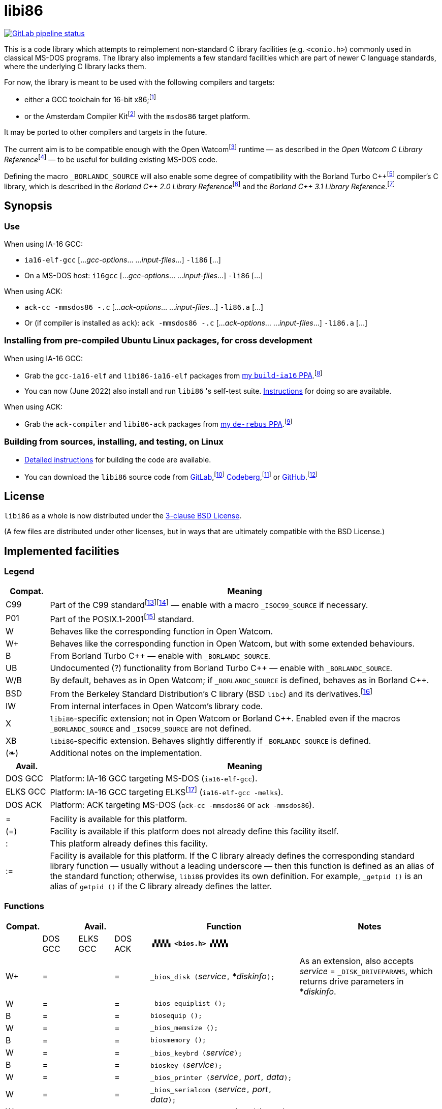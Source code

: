 = libi86

// Macros to work around AsciiDoc lossage. :-|
:plus: +
:lowline: _
:or: |
:nbsp:  
:bcmt: /*{nbsp}
:ecmt: {nbsp}*/
:bopt: [
:eopt: ]

https://gitlab.com/tkchia/libi86/-/commits/master[image:https://gitlab.com/tkchia/libi86/badges/master/pipeline.svg["GitLab pipeline status"]]

This is a code library which attempts to reimplement non-standard C library facilities (e.g. `<conio.h>`) commonly used in classical MS-DOS programs.  The library also implements a few standard facilities which are part of newer C language standards, where the underlying C library lacks them.

:fn-tkchia-22: footnote:tkchia-22[https://github.com/tkchia/build-ia16/.]
:fn-given-21: footnote:given-21[https://github.com/davidgiven/ack.]

For now, the library is meant to be used with the following compilers and targets:

  * either a GCC toolchain for 16-bit x86;{fn-tkchia-22}
  * or the Amsterdam Compiler Kit{fn-given-21} with the `msdos86` target platform.

It may be ported to other compilers and targets in the future.

:fn-ow: footnote:ow[https://github.com/open-watcom/open-watcom-v2/.]
:fn-ow-22: footnote:ow-2022[Open Watcom Contributors, et al.  Open Watcom C Library Reference, 2022.  https://github.com/open-watcom/open-watcom-v2-wikidocs/blob/master/docs/clib.pdf.  Retrieved on 6 Jan 2022.]

The current aim is to be compatible enough with the Open Watcom{fn-ow} runtime — as described in the __Open Watcom C Library Reference__{fn-ow-22} — to be useful for building existing MS-DOS code.

:fn-borland: footnote:borland[http://cc.embarcadero.com/Item/25636.]
:fn-borland-91: footnote:borland-91[Borland International.  Borland C{plus}{plus} 2.0 Library Reference, 1991.  https://archive.org/details/bitsavers_borlandborn2.0LibraryReference1991_17218611.]
:fn-borland-92: footnote:borland-92[Borland International.  Borland C{plus}{plus} 3.1 Library Reference, 1991--1992.  https://archive.org/details/bitsavers_borlandborn3.1LibraryReference1992_19008612.]

Defining the macro `_BORLANDC_SOURCE` will also enable some degree of compatibility with the Borland Turbo C{plus}{plus}{fn-borland} compiler's C library, which is described in the __Borland C{plus}{plus} 2.0 Library Reference__{fn-borland-91} and the __Borland C{plus}{plus} 3.1 Library Reference__.{fn-borland-92}

== Synopsis

=== Use

When using IA-16 GCC:

  * `ia16-elf-gcc` [..._gcc-options_... ..._input-files_...] `-li86` [...]
  * On a MS-DOS host: `i16gcc` [..._gcc-options_... ..._input-files_...] `-li86` [...]

When using ACK:

  * `ack-cc -mmsdos86 -.c` [..._ack-options_... ..._input-files_...] `-li86.a` [...]
  * Or (if compiler is installed as `ack`): `ack -mmsdos86 -.c` [..._ack-options_... ..._input-files_...] `-li86.a` [...]

=== Installing from pre-compiled Ubuntu Linux packages, for cross development

When using IA-16 GCC:

:fn-tkchia-22b: footnote:tkchia-22b[https://launchpad.net/~tkchia/+archive/ubuntu/build-ia16/.]

  * Grab the `gcc-ia16-elf` and `libi86-ia16-elf` packages from https://launchpad.net/~tkchia/+archive/ubuntu/build-ia16/[my `build-ia16` PPA].{fn-tkchia-22b}
  * You can now (June 2022) also install and run `libi86` 's self-test suite.  link:doc/ppa-test.md[Instructions] for doing so are available.

When using ACK:

:fn-tkchia-22c: footnote:tkchia-22c[https://launchpad.net/~tkchia/+archive/ubuntu/de-rebus/.]

  * Grab the `ack-compiler` and `libi86-ack` packages from https://launchpad.net/~tkchia/+archive/ubuntu/de-rebus/[my `de-rebus` PPA].{fn-tkchia-22c}

=== Building from sources, installing, and testing, on Linux

:fn-tkchia-22d: footnote:tkchia-22d[https://gitlab.com/tkchia/libi86.]
:fn-tkchia-22e: footnote:tkchia-22e[https://codeberg.org/tkchia/libi86.]
:fn-tkchia-22f: footnote:tkchia-22f[https://github.com/tkchia/libi86.]

  * link:doc/linux-build.asciidoc[Detailed instructions] for building the code are available.
  * You can download the `libi86` source code from https://gitlab.com/tkchia/libi86[GitLab],{fn-tkchia-22d} https://codeberg.org/tkchia/libi86[Codeberg],{fn-tkchia-22e} or https://github.com/tkchia/libi86[GitHub].{fn-tkchia-22f}

== License

`libi86` as a whole is now distributed under the link:LICENSE[3-clause BSD License].

(A few files are distributed under other licenses, but in ways that are ultimately compatible with the BSD License.)

== Implemented facilities

=== Legend

:fn-elks-22: footnote:elks-22[https://github.com/jbruchon/elks/.]
:fn-iso-iec-99: footnote:iso-iec-99[International Organization for Standardization, and International Electrotechnical Commission.  ISO/IEC 9899:1999: Programming Languages: C, 1999.]
:fn-iso-iec-07: footnote:iso-iec-07[International Organization for Standardization, and International Electrotechnical Commission.  ISO/IEC 9899:TC3: Committee Draft — September 7, 2007.  WG14/N1256, 2007.  http://www.open-std.org/jtc1/sc22/wg14/www/docs/n1256.pdf.]
:fn-ieee-04: footnote:ieee-04[Institute of Electrical and Electronics Engineers, and The Open Group.  IEEE Std 1003.1, 2004 Edition, 2004.  https://pubs.opengroup.org/onlinepubs/009695399/.]
:fn-freebsd-23: footnote:freebsd-23[See e.g.: FreeBSD Project.  FreeBSD Manual Pages, 2023.  https://man.freebsd.org/cgi/man.cgi.]

[cols=">1,9"]
|===
| Compat. | Meaning

| C99 | Part of the C99 standard{fn-iso-iec-99}{fn-iso-iec-07} — enable with a macro `_ISOC99_SOURCE` if necessary.
| P01 | Part of the POSIX.1-2001{fn-ieee-04} standard.
|   W | Behaves like the corresponding function in Open Watcom.
|  W+ | Behaves like the corresponding function in Open Watcom, but with some extended behaviours.
|   B | From Borland Turbo C{plus}{plus} — enable with `_BORLANDC_SOURCE`.
|  UB | Undocumented (?) functionality from Borland Turbo C{plus}{plus} — enable with `_BORLANDC_SOURCE`.
| W/B | By default, behaves as in Open Watcom; if `_BORLANDC_SOURCE` is defined, behaves as in Borland C{plus}{plus}.
| BSD | From the Berkeley Standard Distribution's C library (BSD `libc`) and its derivatives.{fn-freebsd-23}
|  IW | From internal interfaces in Open Watcom's library code.
|   X | `libi86`-specific extension; not in Open Watcom or Borland C{plus}{plus}.  Enabled even if the macros `_BORLANDC_SOURCE` and `_ISOC99_SOURCE` are not defined.
|  XB | `libi86`-specific extension.  Behaves slightly differently if `_BORLANDC_SOURCE` is defined.
| (❧) | Additional notes on the implementation.
|===

[cols=">1,9"]
|===
| Avail.   | Meaning

| DOS  GCC | Platform: IA-16 GCC targeting MS-DOS (`ia16-elf-gcc`).
| ELKS GCC | Platform: IA-16 GCC targeting ELKS{fn-elks-22} (`ia16-elf-gcc -melks`).
| DOS  ACK | Platform: ACK targeting MS-DOS (`ack-cc -mmsdos86` or `ack -mmsdos86`).
2+|
|    =     | Facility is available for this platform.
|   (=)    | Facility is available if this platform does not already define this facility itself.
|    :     | This platform already defines this facility.
|   :=     | Facility is available for this platform.  If the C library already defines the corresponding standard library function — usually without a leading underscore — then this function is defined as an alias of the standard function; otherwise, `libi86` provides its own definition.  For example, ``_getpid ()`` is an alias of ``getpid ()`` if the C library already defines the latter.
|===

=== Functions

:im-dir-h: link:doc/implem-notes.asciidoc#user-content-dir-h[(❧)]
:im-direct-h: link:doc/implem-notes.asciidoc#user-content-direct-h[(❧)]
:im-dos-h: link:doc/implem-notes.asciidoc#user-content-dos-h[(❧)]
:im-process-h: link:doc/implem-notes.asciidoc#user-content-process-h[(❧)]
:im-stdlib-h: link:doc/implem-notes.asciidoc#user-content-libi86stdlib-h[(❧)]

[cols=">1,>1,>1,>1,4,4"]
|===
| Compat. 3+| Avail.    | Function | Notes

|           | DOS GCC | ELKS GCC | DOS ACK 2+| **``▗▚▚▚▚ <bios.h> ▞▞▞▞▖``**
|        W+ | = |   | = | ``_bios_disk (``__service__``,`` *__diskinfo__``);`` | As an extension, also accepts _service_ = ``_DISK_DRIVEPARAMS``, which returns drive parameters in *__diskinfo__.
|         W | = |   | = | ``_bios_equiplist ();`` |
|         B | = |   | = | ``biosequip ();`` |
|         W | = |   | = | ``_bios_memsize ();`` |
|         B | = |   | = | ``biosmemory ();`` |
|         W | = |   | = | ``_bios_keybrd (``__service__``);`` |
|         B | = |   | = | ``bioskey (``__service__``);`` |
|         W | = |   | = | ``_bios_printer (``__service__``,`` __port__``,`` __data__``);`` |
|         W | = |   | = | ``_bios_serialcom (``__service__``,`` __port__``,`` __data__``);`` |
|         W | = |   | = | ``_bios_timeofday (``__service__``,`` *__timeval__``);`` |
|         X | = |   | = | ``_bios_joystick (unsigned`` __service__``,`` ``union _joyinfo_t`` *__joyinfo__``);`` | Reads joystick status via ``int 0x15`` function ``0x84``.
6+|
|           | DOS GCC | ELKS GCC | DOS ACK 2+a| **``▗▚▚▚▚ <conio.h> ▞▞▞▞▖``**

			* **If `_BORLANDC_SOURCE` is defined, ``<conio.h>`` switches to an alternate implementation of the console output routines which is based on ``<graph.h>`` facilities.**

|       W/B | = |   | = | *``cgets (``*__buf__``);`` |
|       W/B | = |   | = | ``cprintf (``*__fmt__``, ...);`` |
|       W/B | = |   | = | ``cputs (``*__buf__``);`` |
|       W/B | = |   | = | ``cscanf (``*__fmt__``, ...);`` |
|         W | = |   | = | ``getch ();`` |
|         W | = |   | = | ``_getch ();`` |
|       W/B | = |   | = | ``getche ();`` |
|         W | = |   | = | ``_getche ();`` |
|         W | = |   | = | ``kbhit ();`` |
|         W | = |   | = | ``_kbhit ();`` |
|         W | = | = | = | ``ungetch (``__ch__``);`` |
|         W | = |   | = | ``_ungetch (``__ch__``);`` |
|       W/B | = |   | = | ``putch (``__ch__``);`` |
|       W/B | = |   | = | ``vcprintf (``*__fmt__``,`` __ap__``);`` |
|       W/B | = |   | = | ``vcscanf (``*__fmt__``,`` __ap__``);`` |
6+|
|         B | = |   | = | ``clreol ();`` |
|         B | = |   | = | ``clrscr ();`` |
|         B | = |   | = | ``delline ();`` |
|         B | = |   | = | *``getpass (``*__prompt__``);`` |
|         B | = |   | = | ``gettextinfo (``*__text-info__``);`` | If the active video mode is a SuperVGA mode, __text-info__``\->currmode`` may be invalid.
|         B | = |   | = | ``gotoxy (``__x__``,`` __y__``);`` |
|         B | = |   | = | ``highvideo ();`` |
|         B | = |   | = | ``insline ();`` |
|         B | = |   | = | ``lowvideo ();`` |
|         B | = |   | = | ``normvideo ();`` |
|         B | = |   | = | ``textattr (``__new-attr__``);`` |
|         B | = |   | = | ``textbackground (``__new-color__``);`` |
|         B | = |   | = | ``textcolor (``__new-color__``);`` |
|         B | = |   | = | ``textmode (``__mode__``);`` | Does not support _mode_ = ``LASTMODE`` yet.
|         B | = |   | = | ``wherex ();`` |
|         B | = |   | = | ``wherey ();`` |
|         B | = |   | = | ``window (``__left__``,`` __top__``,`` __right__``,`` __bottom__``);`` |
6+|
|         W | = |   | = | ``inp (``__port__``);`` |
|         W | = |   | = | ``_inp (``__port__``);`` |
|         B | = |   | = | ``inportb (``__port__``);`` |
|         W | = |   | = | ``inpw (``__port__``);`` |
|         W | = |   | = | ``_inpw (``__port__``);`` |
|         B | = |   | = | ``inport (``__port__``);`` | Returns a signed value.
|         B | = |   | = | ``inportw (``__port__``);`` | Returns an unsigned value.
|         W | = |   | = | ``outp (``__port__``,`` __value__``);`` |
|         W | = |   | = | ``_outp (``__port__``,`` __value__``);`` |
|         B | = |   | = | ``outportb (``__port__``,`` __value__``);`` |
|         W | = |   | = | ``outpw (``__port__``,`` __value__``);`` |
|         W | = |   | = | ``_outpw (``__port__``,`` __value__``);`` |
|         B | = |   | = | ``outport (``__port__``,`` __value__``);`` | Accepts a signed value to write.
|         B | = |   | = | ``outportw (``__port__``,`` __value__``);`` | Accepts an unsigned value to write.
6+|
|           | DOS GCC | ELKS GCC | DOS ACK 2+| **``▗▚▚▚▚ <dir.h> ▞▞▞▞▖``**
| B {im-dir-h} | = |   | = | ``searchpath (``__file__``);`` |
| X {im-dir-h} | = |   | = | ``_searchpath (``__file__``);`` |
6+|
|           | DOS GCC | ELKS GCC | DOS ACK 2+| **``▗▚▚▚▚ <direct.h> ▞▞▞▞▖``**
|    P01, W |(=)|   |(=)| ``chdir (``*__path__``);`` | (POSIX places this function in ``<unistd.h>``.)
|         W |:= |   |:= | ``_chdir (``*__path__``);`` |
|    P01, W |(=)|   |(=)| ``getcwd (``*__buffer__``,`` __size__``);`` | (POSIX places this function in ``<unistd.h>``.)
|         W |:= |   |:= | ``_getcwd (``*__buffer__``,`` __size__``);`` |
|         W | = |   | = | ``_getdcwd (``__drive__``,`` *__buffer__``,`` __size__``);`` |
|         W | = |   | = | ``_getdrive ();`` |
| P01 {im-direct-h} |(=)| : |(=)| ``mkdir (``*__path__``,`` __mode__``);`` .4+a|
				* In Watcom, both `mkdir` and ``_mkdir`` take only a single __path__ argument.
				* POSIX however says that `mkdir` (placed in `<sys/stat.h>`) takes two arguments; the second argument gives Unix-style permission bits.
				* For compatibility with both, `libi86` under `gcc-ia16` allows both `mkdir` and ``_mkdir`` to be called with either one or two arguments.
				* Under ACK, however, ``_mkdir`` will always only take one argument, and `mkdir` will take two (unless ACK's C library says otherwise).
| X {im-direct-h} |   |   | = | ``_mkdir (``*__path__``,`` __mode__``);``
|         W |   |   |(=)| ``mkdir (``*__path__``);``
|         W | = |   | = | ``_mkdir (``*__path__``);``
|    P01, W |(=)| : |(=)| ``rmdir (``*__path__``);`` | (POSIX places this function in ``<unistd.h>``.)
|         W |:= |   |:= | ``_rmdir (``*__path__``);`` |
6+|
|           | DOS GCC | ELKS GCC | DOS ACK 2+a| **``▗▚▚▚▚ <dos.h> ▞▞▞▞▖``**

			* **``<dos.h>`` also includes ``<i86.h>``, described below.**
			* **If `_BORLANDC_SOURCE` is defined, the ``union REGS`` type gets an additional ``.x.flags`` field, and ``<dos.h>`` switches accordingly to a different version of the ``intdos`` and ``intdosx`` routines.**

|  W {im-dos-h} | = |   | = | ``bdos (``__dos-func__``,`` __dx__``,`` __al__``);`` |
|         B | = |   | = | ``bdosptr (``__dos-func__``,`` *__dx__``,`` __al__``);`` |
|       W/B | = |   | = | ``intdos (``*__in-regs__``,`` *__out-regs__``);`` |
|       W/B | = |   | = | ``intdosx (``*__in-regs__``,`` *__out-regs__``,`` *__seg-regs__``);`` |
6+|
|        W+ | = |   | = | ``_dos_allocmem (``__size__``,`` *__segment__``);`` | Also works under DPMI; yields a starting protected-mode selector.
|         W | = |   | = | ``_dos_close (``__handle__``);`` |
|         W | = |   | = | ``_dos_commit (``__handle__``);`` |
|         W | = |   | = | ``_dos_creat (``*__path__``,`` __attr__``,`` *__handle__``);`` |
|         W | = |   | = | ``_dos_creatnew (``*__path__``,`` __attr__``,`` *__handle__``);`` |
|         W | = |   | = | ``_dos_findfirst (``*__path__``,`` __attributes__``,`` *__buffer__``);`` |
|         W | = |   | = | ``_dos_findnext (``*__buffer__``);`` |
|         W | = |   | = | ``_dos_findclose (``*__buffer__``);`` |
|        W+ | = |   | = | ``_dos_freemem (``__segment__``);`` | Also works under DPMI; accepts a starting protected-mode selector.
|         W | = |   | = | ``_dos_getdate (``*__date__``);`` |
|         W | = |   | = | ``_dos_getdiskfree (``__drive__``,`` *__disk-space__``);`` |
|         W | = |   | = | ``_dos_getdrive (``*__drive__``);`` |
|         W | = |   | = | ``_dos_getfileattr (``*__path__``,`` *__attributes__``);`` |
|         W | = |   | = | ``_dos_getftime (``__handle__``,`` *__date__``,`` *__time__``);`` |
|         W | = |   | = | ``_dos_gettime (``*__time__``);`` |
|         W | = |   | = | *``_dos_getvect (``__intr-no__``);`` a|
			* Some versions of ``gcc-ia16`` and ACK may not understand the ``interrupt`` function attribute.  In that case, this function will return a far data pointer.
			* This function is not yet supported for "dual mode" programs that may run under either 16- or 32-bit DPMI (`gcc-ia16 -mdosx32`).
|         W | = |   | = | ``_dos_keep (``__status__``,`` __keep-paras__``);`` |
|         B | = |   | = | ``keep (``__status__``,`` __keep-paras__``);`` |
|         W | = |   | = | ``_dos_open (``*__path__``,`` __mode__``,`` *__handle__``);`` |
|         W | = |   | = | ``_dos_read (``__handle__``,`` *__buf__``,`` __count__``,`` *__bytes__``);`` a|
			* ``_dos_read`` __always__ directly invokes the relevant syscall (`int 0x21` function `0x3f`), without transforming the input bytes.
			* Under ACK — but not `gcc-ia16` — the C library's ``read`` function may behave differently from ``_dos_read``: it may translate CRLFs to LFs, and handle end-of-file indicators (ASCII 26), if __handle__ is ``open`` 'd in "text mode".
|         W | = |   | = | ``_dos_setblock (``__size__``,`` __seg__``,`` *__max-size__``);`` |
|         W | = |   | = | ``_dos_setdate (``*__date__``);`` |
|         W | = |   | = | ``_dos_setdrive (``__drive__``,`` *__total__``);`` |
|         W | = |   | = | ``_dos_setfileattr (``*__path__``,`` __attributes__``);`` |
|         W | = |   | = | ``_dos_setftime (``__handle__``,`` __date__``,`` __time__``);`` |
|         W | = |   | = | ``_dos_settime (``*__time__``);`` |
|         W | = |   | = | ``_dos_setvect (``__intr-no__``,`` *__handler__``);`` a|
			* Some versions of ``gcc-ia16`` and ACK may not understand the ``interrupt`` function attribute.  In that case, this function will not be supported.
			* This function is not yet supported for "dual mode" programs that may run under either 16- or 32-bit DPMI (`gcc-ia16 -mdosx32`).
|         X | = |   | = | ``_dos_spawn (unsigned char`` __subfunc__``,`` ``const char `` *__path__``,`` ``union _dosspawn_t`` *__params__``);`` | ``int 0x21`` function ``0x4b`` (for __subfunc__ ≠ 4) or ``0x80`` (for __subfunc__ = 4).  Returns an error code on error, 0 on success.
|         X | = |   | = | ``_dos_wait (unsigned`` *__error-level__``);`` | ``int 0x21`` function ``0x4d``.
|         W | = |   | = | ``_dos_write (``__handle__``,`` *__buf__``,`` __count__``,`` *__bytes__``);`` a|
			* ``_dos_write`` __always__ directly invokes the relevant syscall (`int 0x21` function `0x40`), without transforming the output bytes.
			* Under ACK — but not `gcc-ia16` — the C library's ``write`` function may behave differently from ``_dos_write``: it may translate LFs to CRLFs if __handle__ is ``open`` 'd in "text mode".
|         W | = |   | = | ``dosexterr (``*__err-info__``);`` |
|         B | = |   | = | ``_getdrive ();`` |
|        UB | = |   | = | ``getswitchar ();`` .2+| Returns the (nominal) character for command line switches — usually ``'/'`` — per `int 0x21`, `%ax` = `0x3700`.
|         X | = |   | = | ``_getswitchar ();``
|         B | = |   | = | *``getvect (``__intr-no__``);`` | Some versions of ``gcc-ia16`` and ACK may not understand the ``interrupt`` function attribute.  In that case, this function will return a far data pointer.
|         X | = |   | = | *``_getsysvars ();`` | ``int 0x21`` function ``0x52``.
|         X | = |   | = | ``_makefcb (``*__cmd-line__``,`` *__fcb__``,`` __opt__``);`` a|
			* Parses __cmd-line__``[]`` into a DOS 1.x-style File Control Block (FCB) — via `int 0x21`, `%ah` = `0x29`.
			* Returns a ``struct _makefcb_t`` structure (__result__):
			** __result__``._status`` is either 0 (parse successful, no wildcards), 1 (parse successful, found wildcards), or -1 (invalid drive);
			** __result__``._tail`` points to the first unparsed character, or may be ``NULL`` if a system error occurred.
			* __cmd-line__``[]`` should end with either a null character, a carriage return (``'\r'``), or a new line (``'\n'``).
			* In non-Borland mode, __fcb__ should point to a ``struct _fcb`` (with underscore), rather than a ``struct fcb``.
			* This function provides more detailed information on the parse than the more "standardized" ``parsfnm`` function below.
|         X | = |   | = | *``_parsfnm (``*__cmd-line__``,`` *__fcb__``,`` __opt__``);`` .2+a|
			* Parses __cmd-line__``[]`` into a DOS 1.x-style File Control Block (FCB) — via `int 0x21`, `%ah` = `0x29`.
			* __cmd-line__``[]`` should end with either a null character, a carriage return (``'\r'``), or a new line (``'\n'``).
			* In non-Borland mode, __fcb__ should point to a ``struct _fcb`` (with underscore), rather than a ``struct fcb``.
|         B | = |   | = | *``parsfnm (``*__cmd-line__``,`` *__fcb__``,`` __opt__``);``
|        UB | = |   | = | ``setswitchar (``__ch__``);`` .2+| Sets the (nominal) character for command line switches, with `int 0x21`, `%ax` = `0x3701`.
|         X | = |   | = | ``_setswitchar (``__ch__``);``
|         B | = |   | = | ``setvect (``__intr-no__``,`` *__handler__``);`` | Some versions of ``gcc-ia16`` and ACK may not understand the ``interrupt`` function attribute.  In that case, this function will not be supported.
6+|
|         B | = | = | = | ``peek (``__segment__``,`` __offset__``);`` |
|         B | = | = | = | ``peekb (``__segment__``,`` __offset__``);`` |
|         B | = | = | = | ``poke (``__segment__``,`` __offset__``,`` __word-value__``);`` |
|         B | = | = | = | ``pokeb (``__segment__``,`` __offset__``,`` __byte-value__``);`` |
|         B | = |   | = | ``inportb (``__port__``);`` |
|         B | = |   | = | ``inport (``__port__``);`` | Returns a signed value.
|         B | = |   | = | ``inportw (``__port__``);`` | Returns an unsigned value.
|         B | = |   | = | ``outportb (``__port__``,`` __value__``);`` |
|         B | = |   | = | ``outport (``__port__``,`` __value__``);`` | Accepts a signed value to write.
|         B | = |   | = | ``outportw (``__port__``,`` __value__``);`` | Accepts an unsigned value to write.
6+|
|        UB | = |   | = | ``inp (``__port__``);`` .4+| In non-Borland mode, these functions are declared only in `<conio.h>`.
|        UB | = |   | = | ``inpw (``__port__``);``
|        UB | = |   | = | ``outp (``__port__``,`` __value__``);``
|        UB | = |   | = | ``outpw (``__port__``,`` __value__``);``

6+|
|           | DOS GCC | ELKS GCC | DOS ACK 2+a| **``▗▚▚▚▚ <dpmi.h> ▞▞▞▞▖``**

				* **Except for ``__DPMI_hosted ()`` and ``_DPMIIdle ()``, functions in ``<dpmi.h>`` should only be called when the caller knows it is running in DPMI mode.**
				* **``<dpmi.h>`` is not supported for GCC for ELKS, or for ACK for MS-DOS.**

|        IW | = |   |   | ``__DPMI_hosted ();`` | Returns 1 if running in protected mode under DPMI, -1 otherwise.  If the underlying C library has an implementation of this function, ``libi86`` will use that instead.
|        IW | = |   |   | ``_DPMIAllocateDOSMemoryBlock (``__paras__``);`` | ``int 0x31`` function ``0x0100``.  Returns a structure giving the real mode segment and protected mode selector for the DOS memory block.  On failure, returns ``{ 0, 0 }``.
|        IW | = |   |   | ``_DPMIAllocateLDTDescriptors (``__count__``);`` | ``int 0x31`` function ``0x0000``.  Returns a starting protected-mode selector, cast to an ``int32_t``.  On failure, returns a negative value.
|        IW | = |   |   | ``_DPMIAllocateMemoryBlock (``*__blk__``,`` __bytes__``);`` | ``int 0x31`` function ``0x0500``.  On success, returns 0, and fills *__blk__ with the linear address and handle for the new memory block.  On failure, returns -1; *__blk__ is undefined.
|        IW | = |   |   | ``_DPMICreateCodeSegmentAliasDescriptor (``__sel__``);`` | ``int 0x31`` function ``0x000a``.  Returns a data selector, cast to an ``int32_t``.  On failure, returns a negative value.
|        IW | = |   |   | ``_DPMIFreeDOSMemoryBlock (``__sel__``);`` | ``int 0x31`` function ``0x0101``.  Returns 0 on success, -1 on error.
|        IW | = |   |   | ``_DPMIFreeLDTDescriptor (``__sel__``);`` | ``int 0x31`` function ``0x0001``.  Returns 0 on success, -1 on error.
|        IW | = |   |   | ``_DPMIFreeMemoryBlock (``__handle__``);`` | ``int 0x31`` function ``0x0502``.  Returns 0 on success, -1 on error.
|         X | = |   |   | ``_DPMIGetCapabilities (uint16_t`` *__capabilities-1__``,`` ``uint16_t`` *__reserved-2__``,`` ``uint16_t`` *__reserved-3__``,`` ``dpmi_host_info {lowline}{lowline}far`` *__host-info__``);`` | ``int 0x31`` function ``0x0401``.  Returns 0 on success, -1 on error.
|        IW | = |   |   | ``_DPMIGetDescriptor (``__sel__``,`` *__desc__``);`` | ``int 0x31`` function ``0x000b``.  Returns 0 on success, -1 on error.
|        IW | = |   |   | ``_DPMIGetNextSelectorIncrementValue ();`` | ``int 0x31`` function ``0x0003``.
|        IW | = |   |   | ``_DPMIGetSegmentBaseAddress (``__sel__``);`` | ``int 0x31`` function ``0x0006``.  Returns _sel_'s base address on success; return value is undefined on error.
|        IW | = |   |   | *``_DPMIGetVendorSpecificAPI (``*__vendor__``);`` | ``int 0x2f`` function ``0x168a``.  Returns a far null pointer on error.
|         X | = |   |   | ``_DPMIGetVirtualInterruptState ();`` | ``int 0x31`` function ``0x0902``.  Returns ``true`` if virtual interrupts enabled, ``false`` otherwise.
|        IW | = |   |   | ``_DPMIIdle ();`` | ``int 0x2f`` function ``0x1680``.  This implementation also returns a byte value saying whether this function call is actually supported (``0x00``), or not (``0x80``).  It is OK to ignore this value.
|        IW | = |   |   | ``_DPMIModeDetect ();`` | ``int 0x2f`` function ``0x1686``.  Returns 0 if running in protected mode, non-zero otherwise.  Unlike ``__DPMI_hosted ()``, this function only returns valid results if a DPMI host is known to be present.
|        IW | = |   |   | ``_DPMISegmentToDescriptor (``__seg-para__``);`` | ``int 0x31`` function ``0x0002``.  On success, returns a protected-mode selector value for the real-mode segment _seg-para__``:0``.  On failure, returns a negative value.
|        IW | = |   |   | ``_DPMISetDescriptor (``__sel__``,`` *__desc__``);`` | ``int 0x31`` function ``0x000c``.  Returns 0 on success, -1 on error.
|        IW | = |   |   | ``_DPMISetDescriptorAccessRights (``__sel__``,`` __ar__``);`` | ``int 0x31`` function ``0x0009``.  Returns 0 on success, -1 on error.
|        IW | = |   |   | ``_DPMISetSegmentBaseAddress (``__sel__``,`` __addr__``);`` | ``int 0x31`` function ``0x0007``.  Returns 0 on success, -1 on error.
|        IW | = |   |   | ``_DPMISetSegmentLimit (``__sel__``,`` __lim__``);`` | ``int 0x31`` function ``0x0008``.  Returns 0 on success, -1 on error.
|        IW | = |   |   | ``_DPMISimulateRealModeInterrupt (``__inter-no__``,`` __reset__``,`` __words-to-copy__``,`` *__call-struct__``);`` | ``int 0x31`` function ``0x0300``.  Returns 0 on success, -1 on error.  _words-to-copy_ should probably be 0.
6+|
|           | DOS GCC | ELKS GCC | DOS ACK 2+a| **``▗▚▚▚▚ <err.h> ▞▞▞▞▖``**
|       BSD | = | = | = | ``err (``__error-level__``,`` *__fmt__``, ...);`` |
|       BSD | = | = | = | ``verr (``__error-level__``,`` *__fmt__``,`` __ap__``);`` |
|       BSD | = | = | = | ``warn (``*__fmt__``, ...);`` |
|       BSD | = | = | = | ``vwarn (``*__fmt__``,`` __ap__``);`` |
6+|
|           | DOS GCC | ELKS GCC | DOS ACK 2+a| **``▗▚▚▚▚ <graph.h> ▞▞▞▞▖``**

				* **Unlike in Open Watcom, where all functions in ``<graph.h>`` are far, in ``libi86`` the far-ness of functions follows the chosen memory model.  Thus, in a small-memory-model program, ``_setvideomode`` is a near function.  However, pointers to data are still far.**

|         W | = |   | = | ``_clearscreen (``__area__``);`` |
|         W | = |   | = | ``_displaycursor (``__curs-mode__``);`` |
|         W | = |   | = | ``_gettextposition ();`` |
|         X | = |   | = | ``_getvideomode ();`` |
|         W | = |   | = | ``_outmem (``*__text__``,`` __length__``);`` |
|         W | = |   | = | ``_outtext (``*__text__``);`` |
|         W | = |   | = | ``_scrolltextwindow (``__rows__``);`` |
|         W | = |   | = | ``_setbkcolor (``__color__``);`` |
|         W | = |   | = | ``_settextcolor (``__pix-val__``);`` |
|         W | = |   | = | ``_settextposition (``__row__``,`` __col__``);`` |
|         W | = |   | = | ``_settextwindow (``__row1__``,`` __col1__``,`` __row2__``,`` __col2__``);`` |
|         W | = |   | = | ``_setvideomode (``__mode__``);`` | In the case of SuperVGA screen modes, only works with VESA interface.
6+|
|           | DOS GCC | ELKS GCC | DOS ACK 2+a| **``▗▚▚▚▚ <i86.h> ▞▞▞▞▖``**

				* **If `_BORLANDC_SOURCE` is defined, the ``union REGS`` type gets an additional ``.x.flags`` field, and ``<i86.h>`` switches accordingly to a different version of the ``int86``, ``int86x``, ``_int86f``, and ``_int86xf`` routines.**

|         W | = | = | = | ``delay (``__ms__``);`` |
|         W | = | = | = | ``nosound ();`` |
|         W | = | = | = | ``sound (``__freq__``);`` |
|         W | = | = | = | ``segread (``*__seg-regs__``);`` |
|         W | = | = | = | ``_disable ();`` |
|         W | = | = | = | ``_enable ();`` |
6+|
|       W/B | = | = | = | ``int86 (``__inter-no__``,`` *__in-regs__``,`` *__out-regs__``);`` |
|       W/B | = | = | = | ``int86x (``__inter-no__``,`` *__in-regs__``,`` *__out-regs__``,`` *__seg-regs__``);`` |
|         W | = | = | = | ``intr (``__inter-no__``,`` *__regs__``);`` | Clears ``SZAPC`` flags to 0 before issuing interrupt.  (This follows a documentation change in Open Watcom versions after Oct 2018.)
|        XB | = | = | = | ``_int86f (``__inter-no__``,`` *__in-regs__``,`` *__out-regs__``);`` | Loads carry flag before issuing interrupt.
|        XB | = | = | = | ``_int86xf (``__inter-no__``,`` *__in-regs__``,`` *__out-regs__``,`` *__seg-regs__``);`` | Loads carry flag before issuing interrupt.
|         W | = | = | = | ``intrf (``__inter-no__``,`` *__regs__``);`` | Loads ``SZAPC`` flags before issuing interrupt.
|         X | = | = | = | ``_intrf (``__inter-no__``,`` *__regs__``);`` | Loads ``SZAPC`` flags before issuing interrupt.
6+|
|         W | = | = | = | ``FP_OFF (``*__ptr__``);`` | Macro.
|         W | = | = | = | ``_FP_OFF (``*__ptr__``);`` | Macro.
|         W | = | = | = | ``FP_SEG (``*__ptr__``);`` | Macro.
|         W | = | = | = | ``_FP_SEG (``*__ptr__``);`` | Macro.
|         W | = | = | = | *``MK_FP (``__seg__``,`` __off__``);`` | Macro.
|         W | = | = | = | *``_MK_FP (``__seg__``,`` __off__``);`` | Macro.
|         X | = | = | = | *``_CV_FP (``{bopt}``const volatile void`` *{eopt}__ptr__``);`` | Convert a default-sized pointer to a far pointer.  This is mainly useful for ACK, which lacks built-in far pointer support.
|         X | = | = | = | ``_FP_EQ (``{bopt}``const volatile void {lowline}{lowline}far`` *{eopt}__ptr1__``,`` {bopt}``const volatile void {lowline}{lowline}far`` *{eopt}__ptr2__``);`` | Test whether two far pointers are exactly equal.  This is mainly useful for ACK, which lacks built-in far pointer support.
|         X | = | = | = | ``_FP_EQ_NULL (``{bopt}``const volatile void {lowline}{lowline}far`` *{eopt}__ptr__``);`` | Test whether a far pointer is null.  This is mainly useful for ACK, which lacks built-in far pointer support.
6+|
|           | DOS GCC | ELKS GCC | DOS ACK 2+| **``▗▚▚▚▚ <process.h> ▞▞▞▞▖``**
|    P01, W |(=)| : |(=)| ``getpid ();`` | (POSIX places this function in ``<unistd.h>``.)
|         W |:= |   |:= | ``_getpid ();`` |
| W+ {im-process-h} | = |   | = | ``_spawnl (``__mode__``,`` *__path__``,`` *__arg__``, ... {bcmt}NULL{ecmt});`` .12+a|
				* For these functions, `libi86` purposely deviates from Open Watcom's documented behaviour in a few ways.
				* `libi86` currently only implements the `P_WAIT` spawning mode (and a special ``P_WAIT {or} _P_RESTRICT_EXT`` submode).
				* See the link:doc/implem-notes.asciidoc#user-content-process-h[implementation notes] for details.
| W+ {im-process-h} | = |   | = | ``_spawnle (``__mode__``,`` *__path__``,`` *__arg__``, ... {bcmt}NULL,`` *__envp__``{ecmt});``
| W+ {im-process-h} | = |   | = | ``_spawnlp (``__mode__``,`` *__path__``,`` *__arg__``, ... {bcmt}NULL{ecmt});``
| W+ {im-process-h} | = |   | = | ``_spawnlpe (``__mode__``,`` *__path__``,`` *__arg__``, ... {bcmt}NULL,`` *__envp__``{ecmt});``
| W+ {im-process-h} | = |   | = | ``spawnv (``__mode__``,`` *__path__``,`` *__argv__``);``
| W+ {im-process-h} | = |   | = | ``_spawnv (``__mode__``,`` *__path__``,`` *__argv__``);``
| W+ {im-process-h} | = |   | = | ``spawnve (``__mode__``,`` *__path__``,`` *__argv__``,`` *__envp__``);``
| W+ {im-process-h} | = |   | = | ``_spawnve (``__mode__``,`` *__path__``,`` *__argv__``,`` *__envp__``);``
| W+ {im-process-h} | = |   | = | ``spawnvp (``__mode__``,`` *__path__``,`` *__argv__``);``
| W+ {im-process-h} | = |   | = | ``_spawnvp (``__mode__``,`` *__path__``,`` *__argv__``);``
| W+ {im-process-h} | = |   | = | ``spawnvpe (``__mode__``,`` *__path__``,`` *__argv__``,`` *__envp__``);``
| W+ {im-process-h} | = |   | = | ``_spawnvpe (``__mode__``,`` *__path__``,`` *__argv__``,`` *__envp__``);``
|       P01 |(=)|   |(=)| ``system (``*__command__``);`` | (POSIX and C89 (ISO/IEC 9899:1990) place this function in ``<stdlib.h>``.)
6+|
|           | DOS GCC | ELKS GCC | DOS ACK 2+a| **``▗▚▚▚▚ <libi86/stdio.h> ▞▞▞▞▖``**

				* **``<libi86/stdio.h>`` also includes the underlying C library's ``<stdio.h>``.**
				* **Under newer versions of `gcc-ia16`, ``<stdio.h>`` will also automatically include ``<libi86/stdio.h>``, unless GCC is in "strict ANSI" mode.**

|    C99, W |(=)| : |   | ``vsscanf (``*__s__``,`` *__fmt__``,`` __ap__``);`` | (C99 places this function in ``<stdio.h>``.)
|         X |:= |   |   | ``_vsscanf (``*__s__``,`` *__fmt__``,`` __ap__``);`` |
6+|
|           | DOS GCC | ELKS GCC | DOS ACK 2+a| **``▗▚▚▚▚ <libi86/stdlib.h> ▞▞▞▞▖``**

				* **``<libi86/stdlib.h>`` also includes the underlying C library's ``<stdlib.h>``.**
				* **Under newer versions of `gcc-ia16`, ``<stdlib.h>`` will also automatically include ``<libi86/stdlib.h>``, unless GCC is in "strict ANSI" mode.**

|  W {im-stdlib-h} | = |   | = | *``_fullpath (``*__out-path__``,`` *__path__``,`` __size__``);`` |
|         W | = |   |   | *``lltoa (``__value__``,`` *__buffer__``,`` __radix__``);`` | Not yet supported on ACK — it lacks ``long long`` support for IA-16.
|         W | = |   |   | *``_lltoa (``__value__``,`` *__buffer__``,`` __radix__``);`` | Not yet supported on ACK — it lacks ``long long`` support for IA-16.
|         W | = |   | = | *``ltoa (``__value__``,`` *__buffer__``,`` __radix__``);`` |
|         W | = |   | = | *``_ltoa (``__value__``,`` *__buffer__``,`` __radix__``);`` |
| W+ {im-stdlib-h} | = |   | = | ``_makepath (``*__path__``,`` *__drive__``,`` *__dir__``,`` *__fname__``,`` *__ext__``);`` a|
				* As extensions, this function
				** checks for buffer overflow, and
				** gives a return value.
				* Upon an error, the return value is non-zero, ``errno`` is set, and __path__``[]`` holds either an empty string or a truncated path.
				* Network __drive__``[]`` values starting with two backslashes (``\\``) are not supported.
|  W {im-stdlib-h} | = |   | = | ``_splitpath (``*__path__``,`` *__drive__``,`` *__dir__``,`` *__fname__``,`` *__ext__``);`` | Long filenames, and network paths starting with two backslashes (``\\``), are not supported.
|  W {im-stdlib-h} | = |   | = | ``_searchenv (``*__name__``,`` *__env-var__``,`` *__buf__``);`` |
|       P01 |(=)|   |(=)| ``system (``*__command__``);`` |
|         W | = |   |   | *``ulltoa (``__value__``,`` *__buffer__``,`` __radix__``);`` | Not yet supported on ACK — it lacks ``long long`` support for IA-16.
|         W | = |   |   | *``_ulltoa (``__value__``,`` *__buffer__``,`` __radix__``);`` | Not yet supported on ACK — it lacks ``long long`` support for IA-16.
|         W | = |   | = | *``ultoa (``__value__``,`` *__buffer__``,`` __radix__``);`` |
|         W | = |   | = | *``_ultoa (``__value__``,`` *__buffer__``,`` __radix__``);`` |
6+|
|           | DOS GCC | ELKS GCC | DOS ACK 2+a| **``▗▚▚▚▚ <libi86/string.h> ▞▞▞▞▖``**

				* **``<libi86/string.h>`` also includes the underlying C library's ``<string.h>``.**
				* **Under newer versions of `gcc-ia16`, ``<string.h>`` will also automatically include ``<libi86/string.h>``, unless GCC is in "strict ANSI" mode.**

|         W | = |   | = | *``_fmemchr (``*__s__``,`` __c__``,`` __n__``);`` |
|         W | = |   | = | ``_fmemcmp (``*__s1__``,`` *__s2__``,`` __n__``);`` |
|         W | = |   | = | *``_fmemcpy (``*__dest__``,`` *__src__``,`` __n__``);`` |
|         W | = |   | = | *``_fmemmove (``*__dest__``,`` *__src__``,`` __n__``);`` |
|         X | = |   | = | *``_fmempcpy (``*__dest__``,`` *__src__``,`` __n__``);`` | Like ``_fmemcpy``, but returns __dest__ + __n__.
|         W | = |   | = | *``_fmemset (``*__s__``,`` __c__``,`` __n__``);`` |
|         X | = |   | = | *``_fstpcpy (``*__dest__``,`` *__src__``);`` | Like ``_fstrcpy``, but returns __dest__ + ``_fstrlen (``__src__``)``.
|         W | = |   |   | *``_fstrcat (``*__dest__``,`` *__src__``);`` |
|         W | = |   | = | *``_fstrcpy (``*__dest__``,`` *__src__``);`` |
|         W | = | = | = | ``_fstricmp (``*__s1__``,`` *__s2__``);`` |
|         W | = |   | = | ``_fstrlen (``*__s__``);`` |
|         W | = | = | = | ``stricmp (``*__s1__``,`` *__s2__``);`` .2+a| Calls ``strcasecmp (``__s1__``,`` __s2__``)`` if the C library defines it.
|         W | = | = | = | ``_stricmp (``*__s1__``,`` *__s2__``);``
|===

=== Variables

[cols=">1,>1,>1,>1,4,4"]
|===
| Compat. 3+| Avail.    | Variable | Notes

|           | DOS GCC | ELKS GCC | DOS ACK 2+| **``▗▚▚▚▚ <libi86/stdlib.h> ▞▞▞▞▖``**
|       W |(=)|   |(=)| ``_osmajor`` | Implemented as a function call on ACK.
|       W |(=)|   |(=)| ``_osminor`` | Implemented as a function call on ACK.
|       W |(=)|   |(=)| ``_psp`` | Implemented as a function call on ACK.
|===

=== Types

[cols=">1,>1,>1,>1,4,4"]
|===
| Compat. 3+| Avail.    | Type | Notes

|           | DOS GCC | ELKS GCC | DOS ACK 2+| **``▗▚▚▚▚ <bios.h> ▞▞▞▞▖``**
|       W | = |   | = | ``struct diskinfo_t`` |
|       X | = |   | = | ``union _joyinfo_t`` | Used by ``_bios_joystick``.
6+|
|           | DOS GCC | ELKS GCC | DOS ACK 2+| **``▗▚▚▚▚ <conio.h> ▞▞▞▞▖``**
|       B | = |   | = | ``enum COLORS`` |
|       B | = |   | = | ``struct text_info`` |
|       B | = |   | = | ``enum text_modes`` |
6+|
|           | DOS GCC | ELKS GCC | DOS ACK 2+| **``▗▚▚▚▚ <dos.h> ▞▞▞▞▖``**
|       W | = |   | = | ``struct diskfree_t`` |
|       W | = |   | = | ``struct dosdate_t`` |
|       X | = |   | = | ``union _dosspawn_t`` | Used by ``_dos_spawn``.
|       W | = |   | = | ``struct dostime_t`` |
|       B | = |   | = | ``struct fcb`` |
|       X | = |   | = | ``struct _fcb`` | Used by ``_makefcb`` and ``_parsfnm``.
|       W | = |   | = | ``struct find_t`` |
|       X | = |   | = | ``struct _makefcb_t`` | Returned by ``_makefcb``.
6+|
|           | DOS GCC | ELKS GCC | DOS ACK 2+| **``▗▚▚▚▚ <dpmi.h> ▞▞▞▞▖``**
|      IW | = |   |   | ``descriptor`` | Structure of a GDT or LDT entry, used by ``_DPMIGetDescriptor`` and ``_DPMISetDescriptor``.
|      IW | = |   |   | ``dpmi_dos_block`` | Returned by ``_DPMIAllocateDOSMemoryBlock``.
|       X | = |   |   | ``dpmi_host_info`` | Used by ``_DPMIGetCapabilities``.
|      IW | = |   |   | ``rm_call_struct`` | Used by ``_DPMISimulateRealModeInterrupt``.
6+|
|           | DOS GCC | ELKS GCC | DOS ACK 2+| **``▗▚▚▚▚ <graph.h> ▞▞▞▞▖``**
|       W | = |   | = | ``grcolor`` |
|       W | = |   | = | ``struct rccoord`` |
6+|
|           | DOS GCC | ELKS GCC | DOS ACK 2+| **``▗▚▚▚▚ <i86.h> ▞▞▞▞▖``**
|       X | = | = | = | ``_fptr_t`` a| "Generic" far pointer type.

				* For target platforms with far pointer support, ``_fptr_t`` is equivalent to ``void __far *``.
				* For targets which lack far pointer support (e.g. ACK), ``_fptr_t`` is an opaque structure type.

|       W | = | = | = | ``union REGPACK`` |
|     W/B | = | = | = | ``union REGS`` | In ``_BORLANDC_SOURCE`` mode, gets an additional ``.x.flags`` field.
|       W | = | = | = | ``struct SREGS`` |
|===
